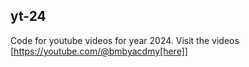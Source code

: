 ** yt-24
 Code for youtube videos for year 2024. Visit the videos [https://youtube.com/@bmbyacdmy[here]]
